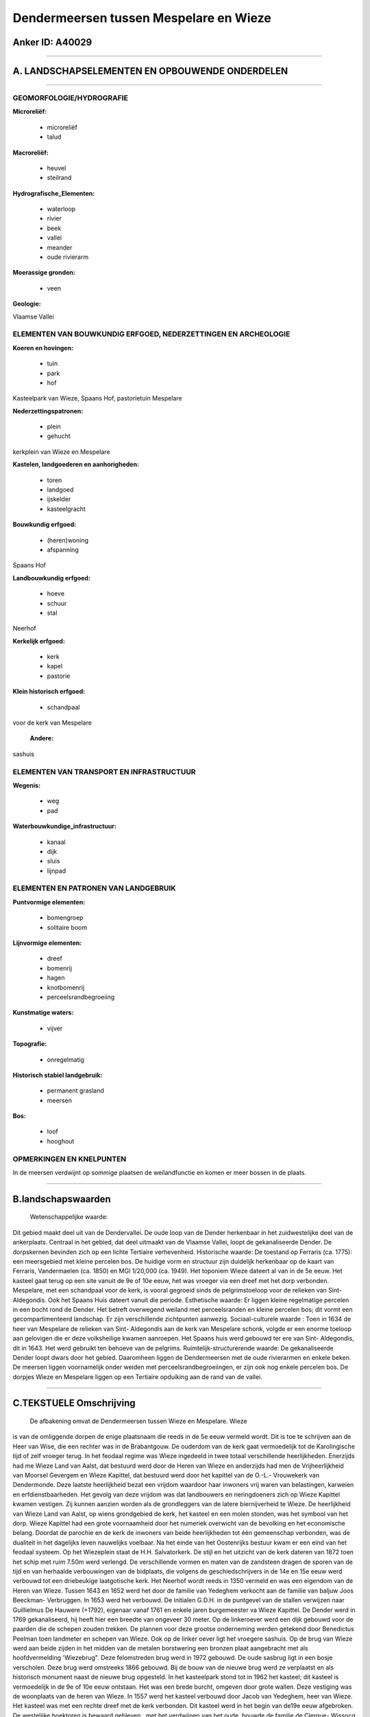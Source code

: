 Dendermeersen tussen Mespelare en Wieze
=======================================

Anker ID: A40029
----------------

--------------

A. LANDSCHAPSELEMENTEN EN OPBOUWENDE ONDERDELEN
-----------------------------------------------

--------------

GEOMORFOLOGIE/HYDROGRAFIE
~~~~~~~~~~~~~~~~~~~~~~~~~

**Microreliëf:**

 * microreliëf
 * talud

 
**Macroreliëf:**

 * heuvel
 * steilrand

**Hydrografische\_Elementen:**

 * waterloop
 * rivier
 * beek
 * vallei
 * meander
 * oude rivierarm

 
**Moerassige gronden:**

 * veen

 
**Geologie:**

 
Vlaamse Vallei

ELEMENTEN VAN BOUWKUNDIG ERFGOED, NEDERZETTINGEN EN ARCHEOLOGIE
~~~~~~~~~~~~~~~~~~~~~~~~~~~~~~~~~~~~~~~~~~~~~~~~~~~~~~~~~~~~~~~

**Koeren en hovingen:**

 * tuin
 * park
 * hof

 
Kasteelpark van Wieze, Spaans Hof, pastorietuin Mespelare

**Nederzettingspatronen:**

 * plein
 * gehucht

kerkplein van Wieze en Mespelare

**Kastelen, landgoederen en aanhorigheden:**

 * toren
 * landgoed
 * ijskelder
 * kasteelgracht

 
**Bouwkundig erfgoed:**

 * (heren)woning
 * afspanning

 
Spaans Hof

**Landbouwkundig erfgoed:**

 * hoeve
 * schuur
 * stal

 
Neerhof

**Kerkelijk erfgoed:**

 * kerk
 * kapel
 * pastorie

 
**Klein historisch erfgoed:**

 * schandpaal

 
voor de kerk van Mespelare

 **Andere:**
sashuis

ELEMENTEN VAN TRANSPORT EN INFRASTRUCTUUR
~~~~~~~~~~~~~~~~~~~~~~~~~~~~~~~~~~~~~~~~~

**Wegenis:**

 * weg
 * pad

 
**Waterbouwkundige\_infrastructuur:**

 * kanaal
 * dijk
 * sluis
 * lijnpad

 

ELEMENTEN EN PATRONEN VAN LANDGEBRUIK
~~~~~~~~~~~~~~~~~~~~~~~~~~~~~~~~~~~~~

**Puntvormige elementen:**

 * bomengroep
 * solitaire boom

 
**Lijnvormige elementen:**

 * dreef
 * bomenrij
 * hagen
 * knotbomenrij
 * perceelsrandbegroeiing

**Kunstmatige waters:**

 * vijver

 
**Topografie:**

 * onregelmatig

 
**Historisch stabiel landgebruik:**

 * permanent grasland
 * meersen

 
**Bos:**

 * loof
 * hooghout

 

OPMERKINGEN EN KNELPUNTEN
~~~~~~~~~~~~~~~~~~~~~~~~~

In de meersen verdwijnt op sommige plaatsen de weilandfunctie en komen
er meer bossen in de plaats.

--------------

B.landschapswaarden
-------------------

 Wetenschappelijke waarde:
Dit gebied maakt deel uit van de Dendervallei. De oude loop van de
Dender herkenbaar in het zuidwestelijke deel van de ankerplaats.
Centraal in het gebied, dat deel uitmaakt van de Vlaamse Vallei, loopt
de gekanaliseerde Dender. De dorpskernen bevinden zich op een lichte
Tertiaire verhevenheid.
Historische waarde:
De toestand op Ferraris (ca. 1775): een meersgebied met kleine
percelen bos. De huidige vorm en structuur zijn duidelijk herkenbaar op
de kaart van Ferraris, Vandermaelen (ca. 1850) en MGI 1/20,000 (ca.
1949). Het toponiem Wieze dateert al van in de 5e eeuw. Het kasteel gaat
terug op een site vanuit de 9e of 10e eeuw, het was vroeger via een
dreef met het dorp verbonden. Mespelare, met een schandpaal voor de
kerk, is vooral gegroeid sinds de pelgrimstoeloop voor de relieken van
Sint- Aldegondis. Ook het Spaans Huis dateert vanuit die periode.
Esthetische waarde: Er liggen kleine regelmatige percelen in een
bocht rond de Dender. Het betreft overwegend weiland met perceelsranden
en kleine percelen bos; dit vormt een gecompartimenteerd landschap. Er
zijn verschillende zichtpunten aanwezig.
Sociaal-culturele waarde : Toen in 1634 de heer van Mespelare de
relieken van Sint- Aldegondis aan de kerk van Mespelare schonk, volgde
er een enorme toeloop aan gelovigen die er deze volksheilige kwamen
aanroepen. Het Spaans huis werd gebouwd ter ere van Sint- Aldegondis,
dit in 1643. Het werd gebruikt ten behoeve van de pelgrims.
Ruimtelijk-structurerende waarde:
De gekanaliseerde Dender loopt dwars door het gebied. Daaromheen
liggen de Dendermeersen met de oude rivierarmen en enkele beken. De
meersen liggen voornamelijk onder weiden met perceelsrandbegroeiingen,
er zijn ook nog enkele percelen bos. De dorpjes Wieze en Mespelare
liggen op een Tertiaire opduiking aan de rand van de vallei.

--------------

C.TEKSTUELE Omschrijving
------------------------

 De afbakening omvat de Dendermeersen tussen Wieze en Mespelare. Wieze
is van de omliggende dorpen de enige plaatsnaam die reeds in de 5e eeuw
vermeld wordt. Dit is toe te schrijven aan de Heer van Wise, die een
rechter was in de Brabantgouw. De ouderdom van de kerk gaat vermoedelijk
tot de Karolingische tijd of zelf vroeger terug. In het feodaal regime
was Wieze ingedeeld in twee totaal verschillende heerlijkheden.
Enerzijds had me Wieze Land van Aalst, dat bestuurd werd door de Heren
van Wieze en anderzijds had men de Vrijheerlijkheid van Moorsel Gevergem
en Wieze Kapittel, dat bestuurd werd door het kapittel van de O.-L.-
Vrouwekerk van Dendermonde. Deze laatste heerlijkheid bezat een vrijdom
waardoor haar inwoners vrij waren van belastingen, karweien en
erfdienstbaarheden. Het gevolg van deze vrijdom was dat landbouwers en
neringdoeners zich op Wieze Kapittel kwamen vestigen. Zij kunnen aanzien
worden als de grondleggers van de latere biernijverheid te Wieze. De
heerlijkheid van Wieze Land van Aalst, op wiens grondgebied de kerk, het
kasteel en een molen stonden, was het symbool van het dorp. Wieze
Kapittel had een grote voornaamheid door het numeriek overwicht van de
bevolking en het economische belang. Doordat de parochie en de kerk de
inwoners van beide heerlijkheden tot één gemeenschap verbonden, was de
dualiteit in het dagelijks leven nauwelijks voelbaar. Na het einde van
het Oostenrijks bestuur kwam er een eind van het feodaal systeem. Op het
Wiezeplein staat de H.H. Salvatorkerk. De stijl en het uitzicht van de
kerk dateren van 1872 toen het schip met ruim 7.50m werd verlengd. De
verschillende vormen en maten van de zandsteen dragen de sporen van de
tijd en van herhaalde verbouwingen van de bidplaats, die volgens de
geschiedschrijvers in de 14e en 15e eeuw werd verbouwd tot een
driebeukige laatgotische kerk. Het Neerhof wordt reeds in 1350 vermeld
en was een eigendom van de Heren van Wieze. Tussen 1643 en 1652 werd het
door de familie van Yedeghem verkocht aan de familie van baljuw Joos
Beeckman- Verbruggen. In 1653 werd het verbouwd. De initialen G.D.H. in
de puntgevel van de stallen verwijzen naar Guillielmus De Hauwere
(+1792), eigenaar vanaf 1761 en enkele jaren burgemeester va Wieze
Kapittel. De Dender werd in 1769 gekanaliseerd, hij heeft hier een
breedte van ongeveer 30 meter. Op de linkeroever werd een dijk gebouwd
voor de paarden die de schepen zouden trekken. De plannen voor deze
grootse onderneming werden getekend door Benedictus Peelman toen
landmeter en schepen van Wieze. Ook op de linker oever ligt het vroegere
sashuis. Op de brug van Wieze werd aan beide zijden in het midden van de
metalen borstwering een bronzen plaat aangebracht met als
hoofdvermelding 'Wiezebrug". Deze felomstreden brug werd in 1972
gebouwd. De oude sasbrug ligt in een bosje verscholen. Deze brug werd
omstreeks 1866 gebouwd. Bij de bouw van de nieuwe brug werd ze
verplaatst en als historisch monument naast de nieuwe brug opgesteld. In
het kasteelpark stond tot in 1962 het kasteel; dit kasteel is
vermoedelijk in de 9e of 10e eeuw ontstaan. Het was een brede burcht,
omgeven door grote wallen. Deze vestiging was de woonplaats van de heren
van Wieze. In 1557 werd het kasteel verbouwd door Jacob van Yedeghem,
heer van Wieze. Het kasteel was met een rechte dreef met de kerk
verbonden. Dit kasteel werd in het begin van de19e eeuw afgebroken. De
westelijke hoektoren is bewaard gebleven . met het verdwijnen van het
oude, bouwde de familie de Clerque- Wissocq in dezelfde periode een
nieuw kasteel en voerde aanzienlijke uitbreidingen en verandering door,
o.m. het afschaffen van de dreef tussen kerk en kasteel. Het kasteel
werd in 1962 weerom afgebroken en door een landhuis vervangen. Het park
heeft een oppervlakte van ruim 12 hectaren. De westelijke hoektoren van
het middeleeuws kasteel, de ijskelder en de conciergewoning (de vroegere
paardestallen) zijn thans de enige getuigen die herinneren aan een
groots verleden. De oudste delen van de Romaanse éénbeukige kerk van
Mespelare, nl. beuk en koor, gaat terug tot het laatste kwart van de 12e
eeuw. De massieve westtoren zou aangebouwd zijn omstreeks 1300 en is
voorzien van een rondbogige galmgaten en een hoge achtkantige stenen
spits. De kruisbeukarmen werden in het begin van de 15e eeuw aangebouwd.
De sakristie en de zuidelijke aanbouw werden omstreeks 1650 opgetrokken.
De torenbekroning werd na een blikseminslag in 1756 in haar huidige vorm
herbouwd. De toren herbergt een beiaard met 21 klokjes. De schandpaal
voor de kerk is een eenvoudige ronde zuil in blauwe hardsteen bovenop
twee ronde treden. Toen in 1634 de heer van Mespelare de relieken van
Sint- Aldegondis aan de kerk van Mespelare schonk, volgde er een enorme
toeloop aan gelovigen die er deze volksheilige kwamen aanroepen. De
heren van Mespelare, die meestal in Antwerpen verbleven, schonken toen
allerlei goederen aan de kerk, de pastoor en de koster. Het Spaans huis
werd gebouwd ter ere van Sint- Aldegondis, dit in 1643. Het werd
gebruikt ten behoeve van de pelgrims. De Dendermeersen liggen in een
oostelijke uitloper van de Vlaamse Vallei tussen Dendermonde en
Denderleeuw. De breedte van de Vallei bedraagt ongeveer 2,6 km, ze heeft
zich uitgeschuurd in de Panisiliaanse zandige klei. De dorpskern van
Mespelare ligt op een hoger gelegen deel bestaande uit Paniseliaanse
zandige klei. In het alluviale gedeelte van de vallei heeft zich sedert
het Atlanticum een veenpakket gevormd. Er komen enkele oude rivierarmen
voor die ontstaan zijn door het natuurlijk afsnijden van meanders door
de Dender zelf ofwel door het kunstmatig rechttrekken of de kanalisatie
van de Dender in 1781. Rond de Dender ontstonden enkele zandige
oeverwallen, de overige komgebieden bestaan uit klei.
